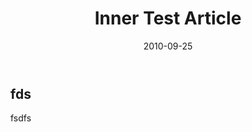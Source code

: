 #+TITLE:    Inner Test Article
#+AUTHOR:    Justin Jiang
#+EMAIL:     mmmyddd@freeshell.org
#+DATE:      2010-09-25
#+DESCRIPTION:
#+KEYWORDS:
#+LANGUAGE:  zh_CN
#+OPTIONS:   H:3 num:t toc:t \n:nil @:t ::t |:t ^:t -:t f:t *:t <:t author:nil creator:nil timestamp:nil
#+OPTIONS:   TeX:t LaTeX:dvipng skip:nil d:nil todo:t pri:nil tags:not-in-toc
#+INFOJS_OPT: view:info toc:t ltoc:t mouse:nil buttons:0 path:/article/res/js/org-info.js
#+EXPORT_SELECT_TAGS: export
#+EXPORT_EXCLUDE_TAGS: noexport
#+LINK_UP:
#+LINK_HOME:

** fds
   fsdfs
